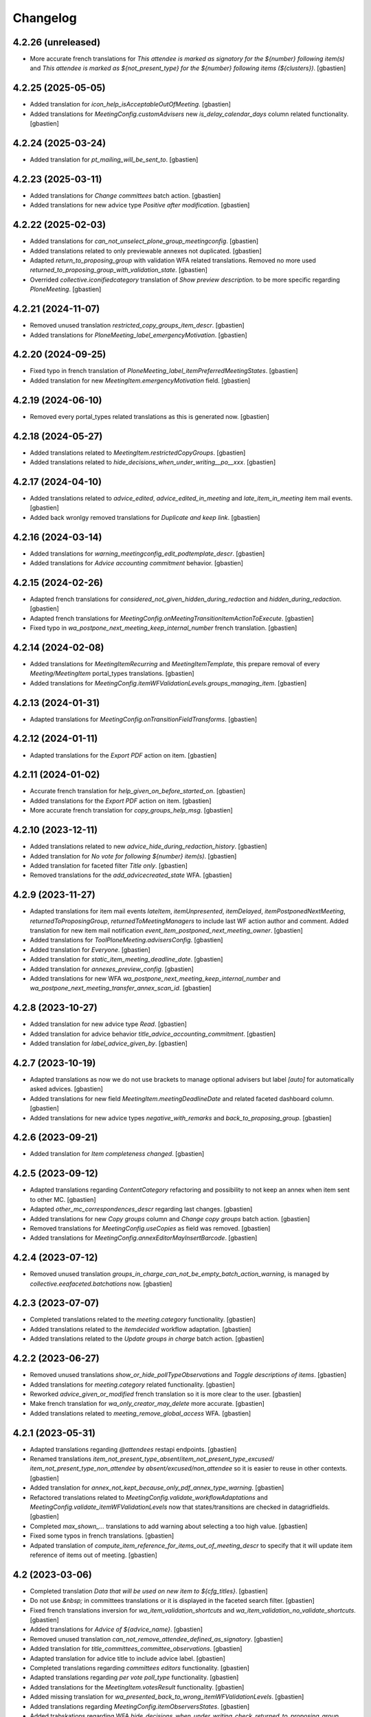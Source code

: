 Changelog
=========


4.2.26 (unreleased)
-------------------

- More accurate french translations for
  `This attendee is marked as signatory for the ${number} following item(s)` and
  `This attendee is marked as ${not_present_type} for the ${number}
  following items (${clusters})`.
  [gbastien]

4.2.25 (2025-05-05)
-------------------

- Added translation for `icon_help_isAcceptableOutOfMeeting`.
  [gbastien]
- Added translations for `MeetingConfig.customAdvisers`
  new `is_delay_calendar_days` column related functionality.
  [gbastien]

4.2.24 (2025-03-24)
-------------------

- Added translation for `pt_mailing_will_be_sent_to`.
  [gbastien]

4.2.23 (2025-03-11)
-------------------

- Added translations for `Change committees` batch action.
  [gbastien]
- Added translations for new advice type `Positive after modification`.
  [gbastien]

4.2.22 (2025-02-03)
-------------------

- Added translations for `can_not_unselect_plone_group_meetingconfig`.
  [gbastien]
- Added translations related to only previewable annexes not duplicated.
  [gbastien]
- Adapted `return_to_proposing_group` with validation WFA related translations.
  Removed no more used `returned_to_proposing_group_with_validation_state`.
  [gbastien]
- Overrided `collective.iconifiedcategory` translation of
  `Show preview description.` to be more specific regarding `PloneMeeting`.
  [gbastien]

4.2.21 (2024-11-07)
-------------------

- Removed unused translation `restricted_copy_groups_item_descr`.
  [gbastien]
- Added translations for `PloneMeeting_label_emergencyMotivation`.
  [gbastien]

4.2.20 (2024-09-25)
-------------------

- Fixed typo in french translation of `PloneMeeting_label_itemPreferredMeetingStates`.
  [gbastien]
- Added translation for new `MeetingItem.emergencyMotivation` field.
  [gbastien]

4.2.19 (2024-06-10)
-------------------

- Removed every portal_types related translations as this is generated now.
  [gbastien]

4.2.18 (2024-05-27)
-------------------

- Added translations related to `MeetingItem.restrictedCopyGroups`.
  [gbastien]
- Added translations related to `hide_decisions_when_under_writing__po__xxx`.
  [gbastien]

4.2.17 (2024-04-10)
-------------------

- Added translations related to `advice_edited`, `advice_edited_in_meeting`
  and `late_item_in_meeting` item mail events.
  [gbastien]
- Added back wronlgy removed translations for `Duplicate and keep link`.
  [gbastien]

4.2.16 (2024-03-14)
-------------------

- Added translations for `warning_meetingconfig_edit_podtemplate_descr`.
  [gbastien]
- Added translations for `Advice accounting commitment` behavior.
  [gbastien]

4.2.15 (2024-02-26)
-------------------

- Adapted french translations for `considered_not_given_hidden_during_redaction`
  and `hidden_during_redaction`.
  [gbastien]
- Adapted french translations for `MeetingConfig.onMeetingTransitionItemActionToExecute`.
  [gbastien]
- Fixed typo in `wa_postpone_next_meeting_keep_internal_number` french translation.
  [gbastien]

4.2.14 (2024-02-08)
-------------------

- Added translations for `MeetingItemRecurring` and `MeetingItemTemplate`,
  this prepare removal of every `Meeting/MeetingItem` portal_types translations.
  [gbastien]
- Added translations for `MeetingConfig.itemWFValidationLevels.groups_managing_item`.
  [gbastien]

4.2.13 (2024-01-31)
-------------------

- Adapted translations for `MeetingConfig.onTransitionFieldTransforms`.
  [gbastien]

4.2.12 (2024-01-11)
-------------------

- Adapted translations for the `Export PDF` action on item.
  [gbastien]

4.2.11 (2024-01-02)
-------------------

- Accurate french translation for `help_given_on_before_started_on`.
  [gbastien]
- Added translations for the `Export PDF` action on item.
  [gbastien]
- More accurate french translation for `copy_groups_help_msg`.
  [gbastien]

4.2.10 (2023-12-11)
-------------------

- Added translations related to new `advice_hide_during_redaction_history`.
  [gbastien]
- Added translation for `No vote for following ${number} item(s)`.
  [gbastien]
- Added translation for faceted filter `Title only`.
  [gbastien]
- Removed translations for the `add_advicecreated_state` WFA.
  [gbastien]

4.2.9 (2023-11-27)
------------------

- Adapted translations for item mail events `lateItem`, `itemUnpresented`,
  `itemDelayed`, `itemPostponedNextMeeting`, `returnedToProposingGroup`,
  `returnedToMeetingManagers` to include last WF action author and comment.
  Added translation for new item mail notification
  `event_item_postponed_next_meeting_owner`.
  [gbastien]
- Added translations for `ToolPloneMeeting.advisersConfig`.
  [gbastien]
- Added translation for `Everyone`.
  [gbastien]
- Added translation for `static_item_meeting_deadline_date`.
  [gbastien]
- Added translation for `annexes_preview_config`.
  [gbastien]
- Added translations for new WFA `wa_postpone_next_meeting_keep_internal_number`
  and `wa_postpone_next_meeting_transfer_annex_scan_id`.
  [gbastien]

4.2.8 (2023-10-27)
------------------

- Added translation for new advice type `Read`.
  [gbastien]
- Added translation for advice behavior `title_advice_accounting_commitment`.
  [gbastien]
- Added translation for `label_advice_given_by`.
  [gbastien]

4.2.7 (2023-10-19)
------------------

- Adapted translations as now we do not use brackets to manage optional advisers
  but label `[auto]` for automatically asked advices.
  [gbastien]
- Added translations for new field `MeetingItem.meetingDeadlineDate` and
  related faceted dashboard column.
  [gbastien]
- Added translations for new advice types `negative_with_remarks` and
  `back_to_proposing_group`.
  [gbastien]

4.2.6 (2023-09-21)
------------------

- Added translation for `Item completeness changed`.
  [gbastien]

4.2.5 (2023-09-12)
------------------

- Adapted translations regarding `ContentCategory` refactoring and possibility
  to not keep an annex when item sent to other MC.
  [gbastien]
- Adapted `other_mc_correspondences_descr` regarding last changes.
  [gbastien]
- Added translations for new `Copy groups` column and `Change copy groups` batch action.
  [gbastien]
- Removed translations for `MeetingConfig.useCopies` as field was removed.
  [gbastien]
- Added translations for `MeetingConfig.annexEditorMayInsertBarcode`.
  [gbastien]

4.2.4 (2023-07-12)
------------------

- Removed unused translation `groups_in_charge_can_not_be_empty_batch_action_warning`,
  is managed by `collective.eeafaceted.batchations` now.
  [gbastien]

4.2.3 (2023-07-07)
------------------

- Completed translations related to the `meeting.category` functionality.
  [gbastien]
- Added translations related to the `itemdecided` workflow adaptation.
  [gbastien]
- Added translations related to the `Update groups in charge` batch action.
  [gbastien]

4.2.2 (2023-06-27)
------------------

- Removed unused translations `show_or_hide_pollTypeObservations` and `Toggle descriptions of items`.
  [gbastien]
- Added translations for `meeting.category` related functionality.
  [gbastien]
- Reworked `advice_given_or_modified` french translation so it is more clear to the user.
  [gbastien]
- Make french translation for `wa_only_creator_may_delete` more accurate.
  [gbastien]
- Added translations related to `meeting_remove_global_access` WFA.
  [gbastien]

4.2.1 (2023-05-31)
------------------

- Adapted translations regarding `@attendees` restapi endpoints.
  [gbastien]
- Renamed translations `item_not_present_type_absent`/`item_not_present_type_excused`/
  `item_not_present_type_non_attendee` by `absent/excused/non_attendee` so it is
  easier to reuse in other contexts.
  [gbastien]
- Added translation for `annex_not_kept_because_only_pdf_annex_type_warning`.
  [gbastien]
- Refactored translations related to `MeetingConfig.validate_workflowAdaptations`
  and `MeetingConfig.validate_itemWFValidationLevels` now that states/transitions
  are checked in datagridfields.
  [gbastien]
- Completed `max_shown_...` translations to add warning about selecting a too high value.
  [gbastien]
- Fixed some typos in french translations.
  [gbastien]
- Adpated translation of `compute_item_reference_for_items_out_of_meeting_descr`
  to specify that it will update item reference of items out of meeting.
  [gbastien]

4.2 (2023-03-06)
----------------

- Completed translation `Data that will be used on new item to ${cfg_titles}`.
  [gbastien]
- Do not use `&nbsp;` in committees translations or it is displayed in
  the faceted search filter.
  [gbastien]
- Fixed french translations inversion for `wa_item_validation_shortcuts` and
  `wa_item_validation_no_validate_shortcuts`.
  [gbastien]
- Added translations for `Advice of ${advice_name}`.
  [gbastien]
- Removed unused translation `can_not_remove_attendee_defined_as_signatory`.
  [gbastien]
- Added translation for `title_committees_committee_observations`.
  [gbastien]
- Adapted translation for advice title to include advice label.
  [gbastien]
- Completed translations regarding `committees editors` functionality.
  [gbastien]
- Adapted translations regarding `per vote poll_type` functionality.
  [gbastien]
- Added translations for the `MeetingItem.votesResult` functionality.
  [gbastien]
- Added missing translation for `wa_presented_back_to_wrong_itemWFValidationLevels`.
  [gbastien]
- Added translations regarding `MeetingConfig.itemObserversStates`.
  [gbastien]
- Added trabskations regarding
  WFA `hide_decisions_when_under_writing_check_returned_to_proposing_group`.
  [gbastien]
- Removed translations for field `MeetingConfig.useGroupsAsCategories` that was removed.
  [gbastien]

4.2b31 (2022-09-22)
-------------------

- Added translation for `wa_waiting_advices_given_and_signed_advices_required_to_validate`.
  [gbastien]

4.2b30 (2022-09-19)
-------------------

- Use `"` instead `'` everywhere possible.
  [gbastien]
- For items created from another config, use french term `Créé depuis`
  instead `Reçu depuis`.
  [gbastien]
- Completed attendees changes related translations.
  [gbastien]
- Added translation for `can_not_remove_attendee_defined_as_signatory`.
  [gbastien]

4.2b29 (2022-08-26)
-------------------

- Added translations related to `attendees order by item`.
  [gbastien]
- Removed translations related to field
  `MeetingConfig.transitionsForPresentingAnItem` that was removed.
  [gbastien]
- Added translations related to meeting numbers info and warning messages.
  [gbastien]
- Adapted translations as field `MeetingConfig.yearlyInitMeetingNumber`
  was renamed to `MeetingConfig.yearlyInitMeetingNumbers`.
  [gbastien]
- Added translations related to `item_only` committee.
  [gbastien]
- Adapted `has_required_waiting_advices` to explain to check that
  given advices reached their workflow last step.
  [gbastien]
- Adapted translations for `store_as_annex_type_title` and
  `available_mailing_lists_title` to specify generated format now that
  POD templates are grouped by title in the generationlinks viewlet.
  Added translation for `Please choose a format to generate here next`.
  [gbastien]

4.2b28 (2022-07-01)
-------------------

- Added translations related to `encode votes by group`.
  [gbastien]
- Completed item assembly text related descriptions.
  [gbastien]
- Removed translations for `start_date_before_meeting_date` and
  `end_date_before_meeting_date`.
  [gbastien]

4.2b27 (2022-06-14)
-------------------

- Fixed typos in french for `first_linked_vote_used_vote_values_descr` and
  `next_linked_votes_used_vote_values_descr`.
  [gbastien]
- Added translations for `transfered WF adaptation`.
  [gbastien]

4.2b26 (2022-05-10)
-------------------

- Added translation for `advice_hide_during_redaction_set_auto_to_true`.
  [gbastien]

4.2b25 (2022-05-03)
-------------------

- Completed translation `Item WF validation levels extra suffixes description.`.
  [gbastien]

4.2b24 (2022-04-28)
-------------------

- Added translations for new field `Meeting.adopts_next_agenda_of`.
  [gbastien]
- Added translations for every `levelXreviewers` plonegroup suffixes.
  [gbastien]
- Fixed translation for `can_not_delete_organization_groupsincharge`,
  was `can_not_delete_organization_groupincharge` before (missing `s`).
  [gbastien]
- Added translations for new field `Meeting.mid_start_date`.
  [gbastien]
- Removed `icon_help_waiting_advices_from_xxx` translations, no more used.
  [gbastien]
- Added translation for `proposing_group_with_group_in_charge_required`.
  [gbastien]
- Added translation for `can_not_unselect_plone_group_org`.
  [gbastien]
- Added new WFAdaptations related translations (`dependencies validation`,
  `item_validation_no_validate_shortcuts`, `item_validation_shortcuts`,
  `no_decide`, `no_freeze`).
  [gbastien]
- Added translation for `The configuration does not let you add annexes.`.
  [gbastien]
- Completed translation for `This attendee is marked as ${not_present_type}
  for the ${number} following items (${clusters})`.
  [gbastien]

4.2b23 (2022-03-07)
-------------------

- Added translation `All cache was invalidated`.
  [gbastien]

4.2b22 (2022-01-27)
-------------------

- More generic translation for `internal_notes_descr`.
  [gbastien]

4.2b21 (2022-01-21)
-------------------

- Completed `item_reference_format_descr`.
  [gbastien]

4.2b20 (2022-01-14)
-------------------

- Added help message for column header `header_privacy_help` and
  `header_pollType_help` to get narrower columns.
  [gbastien]

4.2b19 (2022-01-14)
-------------------

- Added translation for `header_async_actions`.
  [gbastien]
- Clarified french translation for `remove_advice_inheritance_ask_locally_not_configured`.
  [gbastien]

4.2b18 (2022-01-07)
-------------------

- Added translation for `Used as item initiator for items`.
  [gbastien]

4.2b17 (2022-01-03)
-------------------

- Added translation for `ckeditor_style_table_optimization`.
  [gbastien]

4.2b16 (2022-01-03)
-------------------

- Added translations for `MeetingConfig.enableAdviceProposingGroupComment`.
  [gbastien]
- Added translation for `listingheader_pod_template_or_odt_file`.
  [gbastien]
- Added translations for `MeetingConfig.itemLabelsEditableByProposingGroupForever`.
  [gbastien]
- Added translations for `MeetingConfig.itemInternalNotesEditableBy`.
  [gbastien]
- Fixed typo in french translation of `PloneMeeting_label_orderedItemInitiators`.
  [gbastien]
- Added translations for `ToolPloneMeeting.deferParentReindex`.
  [gbastien]
- Added translations regarding `Meeting in videoconference` functionality.
  [aduchene]

4.2b15 (2021-11-26)
-------------------

- Small fix in e-mail notification sent when a WF transition is triggered,
  avoid use of `"` in `item_state_changed_default_mail_subject` translation as
  it may also be in translated message leading to `""`.
  [gbastien]
- Make some french translations (`Waiting advices WFA` and `Held position label`)
  more accurate.
  [gbastien]

4.2b14 (2021-11-08)
-------------------

- Added translation for `proposing_group_not_available`.
  [gbastien]
- Added translations regarding `Advice proposing group comment` functionality.
  [gbastien]
- Fixed typo in french translation of `itemDelayed_mail_body`.
  [gbastien]
- Adapted translation for `pod_templates_descr` to include link to
  `Show POD templates details`.
  [gbastien]

4.2b13 (2021-09-29)
-------------------

- More accurate french translation for `can_not_switch_polltype_votes_encoded`.
  [gbastien]

4.2b12 (2021-09-28)
-------------------

- More accurate french translation for `ckeditor_style_pm_anonymize`.
  [gbastien]

4.2b11 (2021-09-28)
-------------------

- Completed french translation for `transition_event_history_aware`.
  [gbastien]
- Added translation for `users_in_suffixed_group` used in
  `MeetingConfig.listSelectableAdvisers` to display number
  of users in advisers Plone group.
  [gbastien]
- Fixed typo in french translation of `PloneMeeting_label_selectableAdviserUsers`.
  [gbastien]
- Completed mail notifications translations `item_state_changed_default_mail_subject`
  and `item_state_changed_default_mail_body` to include transition infos
  (title, actor, comments) now that it is available in received `translationMapping`.
  [gbastien]
- Added translation `ckeditor_style_pm_anonymize`.
  [gbastien]

4.2b10 (2021-09-09)
-------------------

- Added translations for `MeetingConfig.itemPreferredMeetingStates`.
  [aduchene]
- Added translations regarding the `Ask advice to specific users` functionality.
  [gbastien]
- Added translations regarding the `Deadlines to validate items for a meeting` functionality.
  [gbastien]
- Accurate french translations for item navigation widget `Go to next/previous/... item`.
  [gbastien]
- Completed `MeetingConfig.hideHistoryTo` field description.
  [gbastien]
- Adapted translation of field `MeetingCategory.category_id` from `Category identifier`
  to `Category secondary identifier` to avoid confusion with category identifier (id).
  [gbastien]
- Added translations for new mail notification settings.
  [aduchene]
- Completed translations of error messages returned by `MeetingConfig.validate_itemWFValidationLevels`.
  [gbastien]
- Added translations for `MeetingConfig.computeItemReferenceForItemsOutOfMeeting`.
  [gbastien]
- Added translation for `error_some_values_are_not_integers` validation error message.
  [gbastien]

4.2b9 (2021-07-16)
------------------

- Added translations for `Not completed votes` and `Completed votes`.
  [gbastien]
- Removed single quotes for `meeting_state_changed_default_mail_body`.
  [aduchene]
- Added translations now that `Preferred meeting date` column is abbreviated.
  [gbastien]
- Renamed msgid `You cannot delete the default item template, but you can deactivate it if necessary!` to
  `You cannot delete or move the default item template, but you can deactivate it if necessary!`.
  [gbastien]
- Added translations for `copy_groups_help_msg`.
  [gbastien]
- Adapted translations now that Meeting was moved from AT to DX.
  [gbastien]
- Added translations regarding the `Committees` management.
  [gbastien]
- Changed default translation for `move_item_to_given_position`.
  [gbastien]
- Added translations for annexes faceted filter vocabulary.
  [gbastien]
- Added translation for `required_groupsInCharge_ko`.
  [gbastien]
- Include `item_url` in `holidays_removed_date_in_use_error` translation.
  [gbastien]
- Added translation related to advice behavior that changed (delay no more reinitialized for a given advice).
  [gbastien]
- Removed msgids beginning with `list_type_` in the `PloneMeeting` domain, seem no more used.
  [gbastien]
- Added translations related to `Redefine attendee position on item`.
  [gbastien]
- Changed translation for `no_shown_items` from `No visible item for now.`
  to `You do not have access to these items.`.
  [gbastien]
- Added translation for warning displayed on the meeting view when `assembly/signatures` are not correct.
  [gbastien]
- More accurate translation for `Meeting.meeting_number` and `Meeting.first_item_number`
  description, explaining it is managed by the application.
  [gbastien]
- Added translations for new static columns selectable in `MeetingConfig.meetingColumns`.
  [gbastien]
- Added translations for `not_confidential_annexes`.
  [gbastien]
- Added translations for `Read more/Read less`, removed useless translation
  `This is an extract of the comment, access full comment if necessary...`.
  [gbastien]
- Added translation for `marginal_notes_column`.
  [gbastien]
- Added translation for `not_able_to_find_meeting_to_present_item_into`.
  [gbastien]
- Added translations for `error_default_poll_type_must_be_among_used_poll_types`,
  `error_first_linked_vote_used_vote_values_must_be_among_used_vote_values` and
  `error_next_linked_votes_used_vote_values_must_be_among_used_vote_values`.
  [gbastien]
- Added translation for `title_meetingmanagers_notes`.
  [gbastien]
- Added translation for `MeetingConfig.enabledAnnexesBatchActions`.
  [gbastien]
- Adapted translations for `MeetingConfig.includeGroupsInChargeDefinedOnProposingGroup`
  and `MeetingConfig.includeGroupsInChargeDefinedOnCategory` fields description
  now that, when enabled, selected `groupsInCharge` will be stored on the item.
  [gbastien]
- Completed french translation for the help message about copy groups on the item view.
  [gbastien]
- Added translations for `MeetingConfig.selectableRedefinedPositionTypes` and
  `directory.position_types` invariant `removed_redefined_position_type_in_use_error` error message.
  [gbastien]

4.2b8 (2021-01-14)
------------------

- Accurate french translation for `Position type to use as label for the signature.`.
  [gbastien]

4.2b7 (2021-01-06)
------------------

- Added translations regarding being able to define a `position_type`
  while redefining a signatory on an item.
  [gbastien]
- Added translation for warning message displayed when an item could not be
  presented using the `@@present-several-items` view.
  [gbastien]
- Added translations for dashboard header title help messages.
  [gbastien]

4.2b6 (2020-12-08)
------------------

- Reworked `Return to proposing group` related translations.
  [gbastien]
- Added translations for `DX quick edit` related functionality.
  [gbastien]
- Added translations for `votes` functionality.
  [gbastien]
- Added translations for `committeeObservations/votesObservations`
  `Meeting/MeetingItem` fields.
  [gbastien]
- Translate `MeetingCategory` in `PloneMeeting` domain.
  [gbastien]
- Added translation for message displayed on over of redefined
  signatory on meeting or item.
  [gbastien]
- Added translations for MeetingConfig field `itemsVisibleFields`,
  `itemsNotViewableVisibleFields` and `itemsNotViewableVisibleFieldsTALExpr`.
  [gbastien]

4.2b5 (2020-11-19)
------------------

- Added translations for email notifications `itemPresentedOwner`,
  `itemUnpresentedOwner`, `itemDelayedOwner` and `returnedToProposingGroupOwner`.
  [gbastien]

4.2b4 (2020-10-26)
------------------

- Better french translation for `only_for_meeting_managers_descr`.
- Adapted translations regarding message displayed in Plone users and groups management
  as we greyed actions Remove user/Remove group.
- Adapted french translation of `meetingconfig_display_groups_and_users_descr`.
- Added translations for `MeetingConfig.keepAccessToItemWhenAdvice` related functionality.
- Added translation for `Currently selected meeting config`.

4.2b3 (2020-10-02)
------------------

- Added translation for `empty_annex_file_content`.
- Fixed french translations, replace translation `donneur` by `émetteur` everywhere.
- Added translation for `stored_single_item_template_as_annex`.
- Added translations for `held_position.represented_organizations` related functionality.
- Added translations for meeting attendees validation error message.
- Added translations for `waiting_advices` item WF prettylink icon down/up WF.
- Added translations for new fields `MeetingItem.decisionEnd`,
  `MeetingItem.meetingManagersNotesSuite`, `MeetingItem.meetingManagersNotesEnd` and
  `MeetingItem.otherMeetingConfigsClonableToFieldDecisionEnd`.
- Added translations for `waiting_advices` complementary WFAdaptations.

4.2b2 (2020-09-10)
------------------

- Added translation for `To discuss?` faceted filter.
- Added translations for `To top of the page` and `To bottom of the page`.

4.2b1 (2020-08-24)
------------------

- Added translation for `has_required_waiting_advices`.
- Merged changes from 4.1.17
- Removed translations for `PloneMeeting_label_itemDecidedStates` and
  `PloneMeeting_label_itemDecidedStates` as corresponding fields were removed
  from MeetingConfig.

4.2a5 (2020-06-24)
------------------
- Merged changes from 4.1.8
- Merged changes from 4.1.9
- Merged changes from 4.1.10
- Merged changes from 4.1.11
- Merged changes from 4.1.12
- Merged changes from 4.1.13
- Merged changes from 4.1.14
- Merged changes from 4.1.15
- Merged changes from 4.1.16

4.1.17 (2020-08-21)
-------------------

- Added translation for `Enabled?`.
- Added translation for warning message explaining why a `MeetingConfig` can not be disabled.
- Added translation for `Data that will be used on new item`.
- Renamed msgid `PloneMeeting_label_categoryMappingsWhenCloningToOtherMC` to
  `PloneMeeting_label_category_mapping_when_cloning_to_other_mc`.
- Adapted `MeetingItem.classifier` related translations.
- Shorter translation for `Signature number` in `DataGridField`, now default is `Number`.
- Added translation for `Items have been reordered.`
- Added translation for `ckeditor_style_page_break`.
- Added translation for `redirectToNextMeeting` option.
- Added translation for `meetingconfig_display_groups_and_users_descr`.
- Removed translation for `no_users_in_group` that was moved to `collective.contact.plonegroup`.
- Removed translation for `View linked Plone groups` that was moved to `collective.contact.plonegroup`.
- Added translation for `POD template to annex`.
- Adapted translations for `MeetingConfig.meetingItemTemplatesToStoreAsAnnex`.
- Reworked email notifications subject to always have relevant information at
  the beginning of the subject in case item title is very long.
- Rationalized every field descr using translation `only editable/vieable by MeetingManagers` and
  `only editable by MeetingManagers but viewable by everyone`.
- Added more accurate translation for `warning_adding_org_outside_own_org`.

4.1.16 (2020-06-24)
-------------------

- Added translation for `directory.position_types` validator.

4.1.15 (2020-06-11)
-------------------

- Added translation for "wf_transition_triggered_by_application" msgid in imio.history domain.

4.1.14 (2020-05-26)
-------------------

- Added translations for "Empty item is also created from an item template" functionality.
- Added translations for "Avoid multiple clicks when creating new item by disabling the icon" functionality.

4.1.13 (2020-05-08)
-------------------

- Simplified translation "Disabled (greyed) annexes will not be kept on the new duplicated item.".
- Added translation for "Show available items to application users" functionality.
- The msgid "Preview detailled advice" was renamed to "Preview detailed advice".
- Added translations for email notifications "itemPostponedNextMeeting" and "adviceEditedOwner".

4.1.12 (2020-04-30)
-------------------

- Added back french translation for "Duplicate and keep link" in plone.po.
- Completed translation "Disabled (greyed) annexes will not be kept on the new duplicated item.".

4.1.11 (2020-04-29)
-------------------

- Simplified french translation "${number_of_annexes} annexe(s) a(ont) été stockée(s)." to "${number_of_annexes} annexes ont été stockées.".
- Added translations for the 'Duplicate item with options' functionality.

4.1.10 (2020-04-20)
-------------------

- Added translations for copyGroups faceted filter related functionality.

4.1.9 (2020-04-06)
------------------

- Added translations for MeetingItem.decisionSuite field.

4.1.8 (2020-04-02)
------------------

- Added translations for improved edition functionality.
- Added translations for the 'Non attendee' functionality.
- Added translations for 'MeetingConfig.removeAnnexesPreviewsOnMeetingClosure' related functionality.
- Added translation for 'wa_meetingmanager_correct_closed_meeting' and removed translations for 'MeetingConfig.meetingManagerMayCorrectClosedMeeting'.

4.2a4 (2020-03-13)
------------------

- Merged changes from 4.1.7

4.2a3 (2020-02-21)
------------------

- Merged changes from 4.1.6

4.2a2 (2020-02-21)
------------------

- Merged changes from 4.1.5

4.2a1 (2020-02-06)
------------------

- Adapted translations for mail notification (now that item validation roles are removed, MeetingMember does not exist anymore for example).
- Added translations for default item WF validation levels defined in MeetingConfig.itemWFValidationLevels.
- Added translation for MeetingItem.validate_groupsInCharge error message.

4.1.7 (2020-03-12)
------------------

- Added translation for person.firstname_abbreviated field.
- Added translations for MeetingItem.meetingManagersNotes field.
- Added translation for "Item is signed?" faceted filter.

4.1.6 (2020-02-21)
------------------

- Adapted translation of history message when item was created from item template that includes now the original item template path and title.

4.1.5 (2020-02-18)
------------------

- Added translation for 'Temporary QR code!'.
- Added translations for MeetingConfig.annexRestrictShownAndEditableAttributes related functionality.
- Added translations for Meeting.convocationDate.

4.1.4 (2020-01-10)
------------------

- Added translation for MeetingItem.validate_groupsInCharge error message.
- Adapted translation of 'searchallmeetings' and added translation for 'searchnotdecidedmeetings'.
- Simplified french translation for MeetingItem.manuallyLinkedItems description.
- Added translations for MeetingConfig.includeGroupsInChargeDefinedOnProposingGroup and MeetingConfig.includeGroupsInChargeDefinedOnCategory.

4.1.3 (2019-11-19)
------------------

- Fixed typo in 'manually_linked_items_descr' french translation.

4.1.2 (2019-11-04)
------------------

- Added translation for portal_message warning when a ftw.labels label can not be removed because used by an item.
- Adapted translation of 'Holidays warning' collective.messagesviewlet message to be less panicking.

4.1.1 (2019-10-14)
------------------

- Adapted translation of field IPMHeldPosition.secondary_position_type so it is clear that it is not an additional held_position.

4.1 (2019-10-04)
----------------

- Added missing translation for 'backTo_returned_to_proposing_group_from_returned_to_proposing_group_prevalidated'.
- Replaced translations containing strings between quotes (') by strings between double quotes (").
- Added translation for 'can_not_select_optional_adviser_same_group_as_inherited'.
- Removed empty translation file 'collective.contact.core.pot' and associated .po files.

4.1rc6 (2019-09-23)
-------------------

- Added translations for held_position.secondary_position_type field.
- Added translations for new inserting methods 'on_item_title', 'on_item_decision_first_words' and 'on_item_creator'.

4.1rc5 (2019-09-12)
-------------------

- Added translations for new advice types "cautious" and "positive_with_comments".
- Adapted translation for "Taken over by" faceted filter title.
- Adapted translations of MeetingConfig.onMeetingTransitionItemTransitionToTrigger that was moved to MeetingConfig.onMeetingTransitionItemActionToExecute.

4.1rc4 (2019-08-13)
-------------------

- Added translations for 'Groups in charge' and 'Acronym of groups in charge' dashboard columns.
- Moved translations from collective.contact.core to PloneMeeting domain, only use collective.contact.core to override existing translations.
- Adapted translation of held_position.position_type description so link displayed to edit contacts directory works while adding/editing a held_position.
- Added translations for "Associated groups" dashboard column and faceted filter.
- Added translations for "items to follow" faceted search.
- Changed translation of "Group in charge" eea faceted filter for "Groups in charge".

4.1rc3 (2019-07-19)
-------------------

- Added an empty translation for MeetingItem.groupsInCharge field description.

4.1rc2 (2019-07-01)
-------------------

- Added translation for IPMHeldPosition.position description.
- Added translations for new inserting method 'on_all_associated_groups' and related changes (MeetingConfig.orderedAssociatedOrganizations).
- Added translations for MeetingItem.groupsInCharge and MeetingConfig.orderedGroupsInCharge fields and functionalities.
- Use same ${item_url} for messages can_not_delete_organization_meetingitem and can_not_delete_organization_config_meetingitem.

4.1rc1 (2019-06-11)
-------------------

- Adapted translations for MeetingConfig.defaultAdviceHiddenDuringRedaction label.

4.1b13 (2019-05-17)
-------------------

- Changed translation for header_getItemNumber from empty space to non-breaking spaces.
- Added translation for "Edit contacts".
- Added translation for contact usage "asker", removed some useless MeetingUsers translations.
- Added translations for MeetingConfig.orderedItemInitiators field and completed assembly/attendees
  related translations.
- Added translation for error message when mailing lists wrongly defined on POD template.
- Added translations for 'Reinitialize advice delay' action.
- Added translations for MeetingConfig 'Update items and meetings' action.
- Added translations for ToolPloneMeeting 'Invalidate all cache' action.
- Added translations for 'Update local roles' batch action.
- Added translations for 'Unread' ftw.labels related functionality.
- Added translations for action 'Initialize personal label on existing items'.
- Added translations for person.userid field.
- Adapted translation for MeetingConfig.customAdvisers 'gives_auto_advice_on' column.
- Added translations for 'ToolPloneMeeting.enableScanDocs' field.
- Added translations regarding 'MeetingConfig.powerObservers' functionality.
- Removed translations related to ToolPloneMeeting removed fields 'extractTextFromFiles',
  'availableOcrLanguages', 'defaultOcrLanguage' and 'enableUserPreferences'
- Adapted translation for POD template mailing_list description to explain use of 'group:' in recipients
- Added translation for 'can_not_delete_meetingcategory_other_category_mapping'
- Review message used as 'title' on a HTML tag to always use same format (especially no '.' at the end)
- Added translations for MeetingConfig.meetingPresentItemWhenNoCurrentMeetingStates related functionality.
- Changed translation for users who recive mail when item is delayed or an advice was given
- Put the status before the title in the email topics
- Added missing transaltions (restrict_access_to_secret_items_to_descr, PloneMeeting_label_restrictAccessToSecretItemsTo)

4.1b12 (2019-01-31)
-------------------

- Added translation for datagridfield column ToolPloneMeeting.configGroups.full_label.
- Added translation for @@reorder-items action.
- Added translations for integration of collective.quickupload
  to upload several annexes at the same time.
- Override held_position.label field description.
- Added translations for "held_position used by" viewlet.
- Translate held_position.position_type field description.
- Translate deactivated WF state id so it is translated in the review_state z3ctable column.

4.1b11 (2019-01-14)
-------------------

- Accurate translation when a user is adding an organization outside 'My organization'.
- Added translations for MeetingConfig.usingGroup related functionality.
- Added translations for MeetingItem.textCheckList related functionality.
- Removed translations for MeetingConfig.defaultMeetingItemMotivation as field was removed.
- Added translations for new columns selectable in the MeetingConfig.meetingColumns.
- Removed useless msgids eventOccurred_mail_subject and eventOccurred_mail_body
- Added translations for 'Ordered groups' and 'Ordered categories'

4.1b10 (2018-12-04)
-------------------

- Added missing contacts new fields translations.

4.1b9 (2018-11-20)
------------------

- Added 'Style templates' label translation.
- Added translations for column held_position added to organization.certified_signatures
  and MeetingConfig.certifiedSignatures datagrid fields.
- Added translations regarding being able to manage excused by item.
- Added translations about item guests.

4.1b8 (2018-08-31)
------------------

- Added translations regarding collective.contact integration.
- Removed a lot of useless translations.
- Added translations for MeetingConfig before delete exceptions.
- Added translations for MeetingConfig.groupsHiddenInDashboardFilter.
- Added translations for MeetingConfig.inheritedAdviceRemoveableByAdviser and advice
  inheritance removal related functionality.
- Use shorter msgids for "advice hidden during redaction" and "advice considered not
  given" sentences
- Added translation for item advice addable states displayed in "?" of advice popup
- Added translations for new field MeetingConfig.usersHiddenInDashboardFilter

4.1b7 (2018-05-04)
------------------

- Added translation for plone.app.querystring field index 'getProposingGroup'.
  Translations of plone.app.querystring PM related indexes are now translated
  in the PloneMeeting domain.
- Added translations for MeetingConfig.hideHistoryTo.
- Added translations regarding WFAdaptations 'accepted_out_of_meeting'.
- Added translations for new field MeetingConfig.contentsKeptOnSentToOtherMC and related.

4.1b6 (2018-03-19)
------------------

- Added translations for WFA 'wa_presented_item_back_to_itemcreated',
  'wa_presented_item_back_to_prevalidated' and 'wa_presented_item_back_to_itemcreated'.

4.1b5 (2018-02-23)
------------------

- Added translation for 'Review state (title)' dashboard column.
- Added translation for 'transition_event'.
- Added translations for 'MeetingConfig.itemFieldsToKeepConfigSortingFor'.
- Added translations for new CKeditor styles 'highlight-blue' and 'highlight-green'.

4.1b4 (2018-01-31)
------------------

- Added translations for 'Labels' faceted filter.
- Moved 'budget_infos_column' and 'item_reference_column' msgids from
  'PloneMeeting' domain to 'collective.eeafaceted.z3ctable' domain

4.1b3 (2018-01-23)
------------------

- Added translations for 'copyGroups' mail notification.
- Normalized backTo state translations.

4.1b2 (2017-12-07)
------------------

- Added translations for 'refused' WFAdaptation.
- Added translations for 'Has annexes to sign?' faceted filter
  [gbastien]

4.1b1 (2017-12-01)
------------------

- Updated translations.
  [gbastien]

4.0 (2017-08-04)
----------------
- Updated translations

3.3 (2015-02-27)
----------------

- Added new strings for localizations and Updated Spanish translations
  [lcaballero, macagua]
- Updated README files
  [lcaballero, macagua]
- Added more strings classifiers and metadata items for imio.pm.locales package
  [lcaballero, macagua]
- Updated regarding changes in PloneMeeting 3.3
  [gbastien]

3.2.0 (2014-02-12)
------------------
- Updated translations

3.1.0 (2013-11-04)
------------------
- Updated translations

3.0.3 (2013-08-19)
------------------
- Updated translations

3.0.2 (2013-06-21)
------------------
- Updated translations

3.0.1 (2013-06-07)
------------------
- Updated translations

0.1 2013-03-01
--------------
- Initial release
